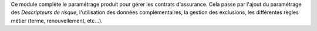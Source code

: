 Ce module complète le paramétrage produit pour gérer les contrats d'assurance.
Cela passe par l'ajout du paramétrage des *Descripteurs de risque*,
l'utilisation des données complémentaires, la gestion des exclusions,
les différentes règles métier (terme, renouvellement, etc...).
